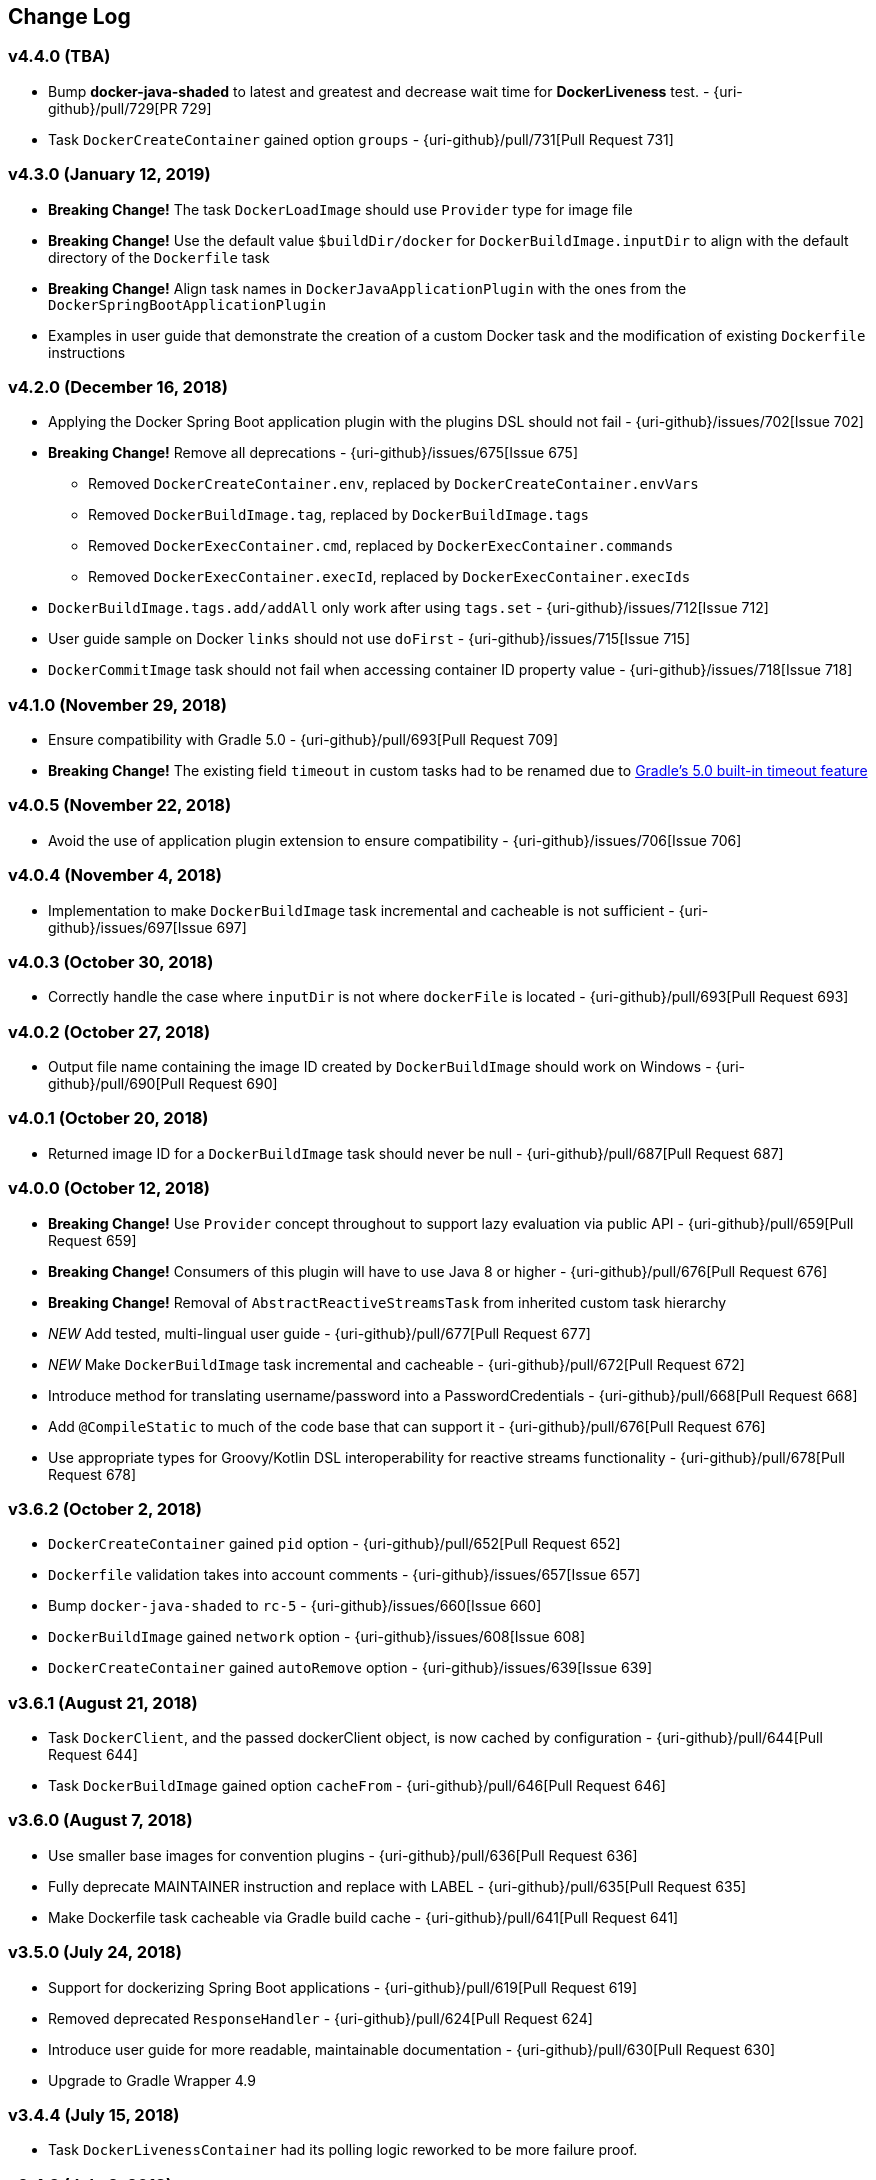 == Change Log

[discrete]
=== v4.4.0 (TBA)
* Bump **docker-java-shaded** to latest and greatest and decrease wait time for **DockerLiveness** test. - {uri-github}/pull/729[PR 729]
* Task `DockerCreateContainer` gained option `groups` - {uri-github}/pull/731[Pull Request 731]

[discrete]
=== v4.3.0 (January 12, 2019)

* **Breaking Change!** The task `DockerLoadImage` should use `Provider` type for image file
* **Breaking Change!** Use the default value `$buildDir/docker` for `DockerBuildImage.inputDir` to align with the default directory of the `Dockerfile` task
* **Breaking Change!** Align task names in `DockerJavaApplicationPlugin` with the ones from the `DockerSpringBootApplicationPlugin`
* Examples in user guide that demonstrate the creation of a custom Docker task and the modification of existing `Dockerfile` instructions

[discrete]
=== v4.2.0 (December 16, 2018)

* Applying the Docker Spring Boot application plugin with the plugins DSL should not fail - {uri-github}/issues/702[Issue 702]
* **Breaking Change!** Remove all deprecations - {uri-github}/issues/675[Issue 675]
** Removed `DockerCreateContainer.env`, replaced by `DockerCreateContainer.envVars`
** Removed `DockerBuildImage.tag`, replaced by `DockerBuildImage.tags`
** Removed `DockerExecContainer.cmd`, replaced by `DockerExecContainer.commands`
** Removed `DockerExecContainer.execId`, replaced by `DockerExecContainer.execIds`
* `DockerBuildImage.tags.add/addAll` only work after using `tags.set` - {uri-github}/issues/712[Issue 712]
* User guide sample on Docker `links` should not use `doFirst` - {uri-github}/issues/715[Issue 715]
* `DockerCommitImage` task should not fail when accessing container ID property value - {uri-github}/issues/718[Issue 718]

[discrete]
=== v4.1.0 (November 29, 2018)

* Ensure compatibility with Gradle 5.0 - {uri-github}/pull/693[Pull Request 709]
* **Breaking Change!** The existing field `timeout` in custom tasks had to be renamed due to https://docs.gradle.org/5.0/userguide/more_about_tasks.html#sec:task_timeouts[Gradle's 5.0 built-in timeout feature]

[discrete]
=== v4.0.5 (November 22, 2018)

* Avoid the use of application plugin extension to ensure compatibility - {uri-github}/issues/706[Issue 706]

[discrete]
=== v4.0.4 (November 4, 2018)

* Implementation to make `DockerBuildImage` task incremental and cacheable is not sufficient - {uri-github}/issues/697[Issue 697]

[discrete]
=== v4.0.3 (October 30, 2018)

* Correctly handle the case where `inputDir` is not where `dockerFile` is located - {uri-github}/pull/693[Pull Request 693]

[discrete]
=== v4.0.2 (October 27, 2018)

* Output file name containing the image ID created by `DockerBuildImage` should work on Windows - {uri-github}/pull/690[Pull Request 690]

[discrete]
=== v4.0.1 (October 20, 2018)

* Returned image ID for a `DockerBuildImage` task should never be null - {uri-github}/pull/687[Pull Request 687]

[discrete]
=== v4.0.0 (October 12, 2018)

* **Breaking Change!** Use `Provider` concept throughout to support lazy evaluation via public API - {uri-github}/pull/659[Pull Request 659]
* **Breaking Change!** Consumers of this plugin will have to use Java 8 or higher - {uri-github}/pull/676[Pull Request 676]
* **Breaking Change!** Removal of `AbstractReactiveStreamsTask` from inherited custom task hierarchy
* __NEW__ Add tested, multi-lingual user guide - {uri-github}/pull/677[Pull Request 677]
* __NEW__ Make `DockerBuildImage` task incremental and cacheable - {uri-github}/pull/672[Pull Request 672]
* Introduce method for translating username/password into a PasswordCredentials - {uri-github}/pull/668[Pull Request 668]
* Add `@CompileStatic` to much of the code base that can support it - {uri-github}/pull/676[Pull Request 676]
* Use appropriate types for Groovy/Kotlin DSL interoperability for reactive streams functionality - {uri-github}/pull/678[Pull Request 678]

[discrete]
=== v3.6.2 (October 2, 2018)

* `DockerCreateContainer` gained `pid` option - {uri-github}/pull/652[Pull Request 652]
* `Dockerfile` validation takes into account comments - {uri-github}/issues/657[Issue 657]
* Bump `docker-java-shaded` to `rc-5` - {uri-github}/issues/660[Issue 660]
* `DockerBuildImage` gained `network` option - {uri-github}/issues/608[Issue 608]
* `DockerCreateContainer` gained `autoRemove` option - {uri-github}/issues/639[Issue 639]

[discrete]
=== v3.6.1 (August 21, 2018)

* Task `DockerClient`, and the passed dockerClient object, is now cached by configuration - {uri-github}/pull/644[Pull Request 644]
* Task `DockerBuildImage` gained option `cacheFrom` - {uri-github}/pull/646[Pull Request 646]

[discrete]
=== v3.6.0 (August 7, 2018)

* Use smaller base images for convention plugins - {uri-github}/pull/636[Pull Request 636]
* Fully deprecate MAINTAINER instruction and replace with LABEL - {uri-github}/pull/635[Pull Request 635]
* Make Dockerfile task cacheable via Gradle build cache - {uri-github}/pull/641[Pull Request 641]

[discrete]
=== v3.5.0 (July 24, 2018)

* Support for dockerizing Spring Boot applications - {uri-github}/pull/619[Pull Request 619]
* Removed deprecated `ResponseHandler` - {uri-github}/pull/624[Pull Request 624]
* Introduce user guide for more readable, maintainable documentation - {uri-github}/pull/630[Pull Request 630]
* Upgrade to Gradle Wrapper 4.9

[discrete]
=== v3.4.4 (July 15, 2018)

* Task `DockerLivenessContainer` had its polling logic reworked to be more failure proof.

[discrete]
=== v3.4.3 (July 8, 2018)

* Task `DockerCreateContainer` has its method `withEnvVars` changed to accept a `def`, which in turn can be anything (String, Integer, Closure, etc) but will eventually have all its keys/values resolved to java strings. - {uri-github}/pull/616[Pull Request 617]
* Task `DockerLivenessContainer` had minor verbiage changes to its output. - {uri-github}/pull/616[Pull Request 617]
* Use `-all` wrapper to better integrate with IDE's. - {uri-github}/pull/616[Pull Request 617]

[discrete]
=== v3.4.2 (July 7, 2018)

* Shade cglib and its dependencies. - {uri-github}/pull/616[Pull Request 616]
* Bump `docker-java` to `3.1.0-rc-3`. - {uri-github}/pull/616[Pull Request 616]

[discrete]
=== v3.4.1 (July 3, 2018)

* BUGFIX for task `DockerCreateContainer` where `envs` were not being properly honored. - {uri-github}/pull/614[Pull Request 614]

[discrete]
=== v3.4.0 (July 1, 2018)

* Task `Dockerfile` now supports multi-stage builds - {uri-github}/pull/607[Pull Request 607]
* When plugin is applied to sub-projects we will additionally search rootProject for repos to use - {uri-github}/pull/610[Pull Request 610]
* Task `DockerCreateContainer` has deprecated `env` in favor of `envVars` which can ONLY be added to with a helper method `withEnvVar` that can be called **N** times for setting environment variables. - {uri-github}/pull/609[Pull Request 609]
* Task `DockerLivenessProbeContainer` has been renamed to `DockerLivenessContainer`. It's `probe` method has been renamed to `livnessProbe`. Task `DockerExecStopContainer` had its `probe` method renamed to `execStopProbe`. - {uri-github}/pull/611[Pull Request 611]

[discrete]
=== v3.3.6 (June 23, 2018)

* Task `DockerCopyFileToContainer` can now copy **N** number of files via methods `withFile` and `withTarFile`. - {uri-github}/pull/605[Pull request 605]

[discrete]
=== v3.3.5 (June 17, 2018)

* Fix bug within `DockerExecContainer` when `exitCode` can be null (default to 0 if so). - {uri-github}/pull/602[Pull request 602]

[discrete]
=== v3.3.4 (June 16, 2018)

* Task `DockerExecContainer` gained ability to specify multiple execution commands to be run. - {uri-github}/pull/600[Pull request 600]
* Various tasks had their progress logger output cleaned up. - {uri-github}/pull/601[Pull request 601]

[discrete]
=== v3.3.3 (June 8, 2018)

* Explicitly call `toString()` on values in maps passed to Docker API. - {uri-github}/pull/595[Pull request 595]
* Task `DockerLivenessProbeContainer` gained method `lastInspection()` which will return the last "docker inspect container" response AFTER execution has completed. - {uri-github}/pull/596[Pull request 596]

[discrete]
=== v3.3.2 (June 5, 2018)

* Task `DockerLivenessProbeContainer` now has the `probe` option set to optional and if NOT defined will fallback to checking if container is in a running state. - {uri-github}/pull/594[Pull request 594]

[discrete]
=== v3.3.1 (June 2, 2018)

* Various minor refactorings surrounding new task `DockerExecStopContainer`. - {uri-github}/pull/592[Pull request 592]

[discrete]
=== v3.3.0 (June 1, 2018)

* Added task `DockerClient` to pass the raw `docker-java` client to the `onNext` closure if defined. - {uri-github}/pull/589[Pull request 589]
* Task `DockerCreateContainer` will now log the `containerName` if set, which is the standard within this plugin, otherwise fallback to the just created `containerId`.
* Task `DockerExecContainer` gained option `successOnExitCodes` to allow user to define a list of successful exit codes the exec is allowed to return and will fail if not in list. Default behavior is to do no check. - {uri-github}/pull/590[Pull request 590]
* Added task `DockerLivenessProbeContainer` which will poll, for some defined amount of time, a running containers logs looking for a given message and fail if not found. - {uri-github}/pull/587[Pull request 587]
* Added task `DockerExecStopContainer` to allow the user to execute an arbitrary cmd against a container, polling for it to enter a non-running state, and if that does not succeed in time issue stop request. - {uri-github}/pull/591[Pull request 591]

[discrete]
=== v3.2.9 (May 22, 2018)

* Fixed a bug in task `DockerCreateContainer` where option `cpuset` is now renamed differently in `docker-java`. - {uri-github}/pull/585[Pull request 585]

[discrete]
=== v3.2.8 (April 30, 2018)

* Task `DockerExecContainer` gained option `user` to specify a user/group. - {uri-github}/pull/574[Pull request 574]
* Task `DockerCreateContainer` gained option `ipV4Address` to specify a specific ipv4 address to use. - {uri-github}/pull/449[Pull request 449]
* Bump gradle to `4.7`. - {uri-github}/pull/578[Pull request 578]

[discrete]
=== v3.2.7 (April 19, 2018)

* Task `DockerSaveImage` gained option `useCompression` to optionally gzip the created tar. - {uri-github}/pull/565[Pull request 565]
* Add `javax.activation` dependency for users who are working with jdk9+. - {uri-github}/pull/572[Pull request 572]

[discrete]
=== v3.2.6 (March 31, 2018)

* Cache `docker-java` client instead of recreating for every request/task invocation. This is a somewhat big internal change but has a lot of consequences and so it was deserving of its own point release. - {uri-github}/pull/558[Pull request 558]

[discrete]
=== v3.2.5 (March 2, 2018)

* Added `macAddress` option to task `DockerCreateContainer` - {uri-github}/pull/538[Pull request 538]
* Initial work for `codenarc` analysis - {uri-github}/pull/537[Pull request 537]
* Use of `docker-java-shaded` library in favor of `docker-java` proper to get around class-loading/clobbering issues - {uri-github}/pull/550[Pull request 550]
* Honor DOCKER_CERT_PATH env var if present - {uri-github}/pull/549[Pull request 549]
* Task `DockerSaveImage` will now create file for you should it not exist - {uri-github}/pull/552[Pull request 552]
* Task `DockerPushImage` will now include tag info in logging if applicable - {uri-github}/pull/554[Pull request 554]
* !!!!! BREAKING: Property `inputStream` of task `DockerLoadImage` has been changed from type `InputStream` to `Closure<InputStream>`. This was done to allow scripts/code/pipelines to delay getting the image and side-step this property getting configured during gradles config-phase. - {uri-github}/pull/552[Pull request 552]

[discrete]
=== v3.2.4 (February 5, 2018)

* Use openjdk as a default image in DockerJavaApplicationPlugin - {uri-github}/pull/528[Pull request 528]
* Add `skipMaintainer` to `DockerJavaApplication` - {uri-github}/pull/529[Pull request 529]
* Can now define `labels` in `DockerCreateContainer` task - {uri-github}/pull/530[Pull request 530]
* Added task `DockerRenameContainer` - {uri-github}/pull/533[Pull request 533]

[discrete]
=== v3.2.3 (January 26, 2018)

* If `DockerWaitHealthyContainer` is run on an image which was not built with `HEALTHCHECK` than fallback to using generic status - {uri-github}/pull/520[Pull request 520]

[discrete]
=== v3.2.2 (January 17, 2018)

* Bump gradle to `4.3.1` - {uri-github}/pull/500[Pull request 500]
* Bug fix for {uri-github}/issues/490[Issue 490] wherein `on*` reactive-stream closures are evaluated with null exception when using gradle-4.3 - {uri-github}/commit/93b80f2bd18c4f04d0f58443b45c59cb58a54e77[Commit 93b80f]
* Support for zero exposed ports in `DockerJavaApplication` - {uri-github}/pull/504[Pull request 504]

[discrete]
=== v3.2.1 (November 22, 2017)

* Bump gradle to `4.2` - {uri-github}/pull/471[Pull request 471]
* Fix setting `shmSize` when creating container - {uri-github}/pull/480[Pull request 480]
* Add support for entrypoint on `DockerCreateContainer` - {uri-github}/pull/479[Pull request 479]
* Bump verison of docker-java to 3.0.14 - {uri-github}/pull/482[Pull request 482]
* Added `DockerWaitHealthyContainer` task - {uri-github}/pull/485[Pull request 485]
* Use groovy join function in favor or jdk8 join function. - {uri-github}/pull/498[Pull request 498]

[discrete]
=== v3.2.0 (September 29, 2017)

* Update `createBind` to use docker-java `parse` method - {uri-github}/pull/452[Pull request 452]
* Allow Docker to cache app libraries dir when `DockerJavaApplication` plugin is used - {uri-github}/pull/459[Pull request 459]

[discrete]
=== v3.1.0 (August 21, 2017)

* `DockerListImages` gained better support for filters - {uri-github}/pull/414[Pull request 414]
* Use `alpine:3.4` image in functional tests - {uri-github}/pull/416[Pull request 416]
* `DockerBuildImage` and `DockerCreateContainer` gained optional argument `shmSize` - {uri-github}/pull/413[Pull request 413]
* Added tasks `DockerInspectNetwork`, `DockerCreateNetwork`, and `DockerRemoveNetwork` - {uri-github}/pull/422[Pull request 422]
* Add statically typed methods for configuring plugin with Kotlin - {uri-github}/pull/426[Pull request 426]
* Fix `Dockerfile` task up-to-date logic - {uri-github}/pull/433[Pull request 433]
* Multiple ENVs are not set the same way as single ENV instructions - {uri-github}/pull/415[Pull request 415]
* `DockerCreateContainer` changed optional input `networkMode` to `network` to better align with docker standatds - {uri-github}/pull/440[Pull request 440]
* The first instruction of a Dockerfile has to be FROM except for Docker versions later than 17.05 - {uri-github}/pull/435[Pull request 435]
* Bump verison of docker-java to 3.0.13 - {uri-github}/commit/b2d93671ed0a0b7177a450d503c28eca6aa6795d[Commit b2d936]

[discrete]
=== v3.0.10 (July 7, 2017)

* Bump verison of docker-java to 3.0.12 - {uri-github}/pull/408[Pull request 408]
* Publish javadocs on new release - {uri-github}/pull/405[Pull request 405]

[discrete]
=== v3.0.9 (July 4, 2017)

* Bump verison of docker-java to 3.0.11 - {uri-github}/pull/403[Pull request 403]
* New release process - {uri-github}/pull/402[Pull request 402]

[discrete]
=== v3.0.8 (June 16, 2017)

* Task `DockerPullImage` gained method `getImageId()` which returns the fully qualified imageId of the image that was just pulled - {uri-github}/pull/379[Pull request 379]
* Task `DockerBuildImage` gained property `tags` which allows for multiple tags to be specified when building an image - {uri-github}/pull/380[Pull request 380]
* Task `DockerCreateContainer` gained property `networkAliases` - {uri-github}/pull/384[Pull request 384]

[discrete]
=== v3.0.7 (May 17, 2017)

* Invoke onNext closures call() method explicitly - {uri-github}/pull/368[Pull request 368]
* Adds new task DockerInspectExecContainer which allows to inspect exec instance - {uri-github}/pull/362[Pull request 362]
* `functionalTest`'s can now run against a native docker instance - {uri-github}/pull/369[Pull request 369]
* `DockerLogsContainer` now preserves leading space - {uri-github}/pull/370[Pull request 370]
* Allow customization of app plugin entrypoint/cmd instructions - {uri-github}/pull/359[Pull request 359]
* Task `Dockerfile` will no longer be forced as `UP-TO-DATE`, instead the onus will be put on developers to code this should they want this functionality. - {uri-github}/issues/357[Issue 357]
* Now that `functionalTest`'s work natively, and in CI, add the test `started`, `passed` and `failed` logging messages so as to make it absolutely clear to users what is being run vs having no output at all. - {uri-github}/pull/373[Pull request 373]
* Bump `docker-java` to v`3.0.10` - {uri-github}/pull/378[Pull request 378]

[discrete]
=== v3.0.6 (March 2, 2017)

* Bump vof docker-java to 3.0.7 - {uri-github}/pull/331[Pull request 331]
* Add support for label parameter on docker image creation - {uri-github}/pull/332[Pull request 332]

[discrete]
=== v3.0.5 (December 27, 2016)

* Support multiple variables per singled ENV cmd - {uri-github}/pull/311[Pull request 311]
* Implement a sane default docker URL based on environment - {uri-github}/pull/313[Pull request 313]
* Implement https://github.com/reactive-streams/reactive-streams-jvm/#2-subscriber-code[reactive-stream] methods `onNext` and `onComplete` for all tasks - {uri-github}/pull/307[Pull request 307]

[discrete]
=== v3.0.4 (December 1, 2016)

* Implement https://github.com/reactive-streams/reactive-streams-jvm/#2-subscriber-code[reactive-stream] method `onError` for all tasks - {uri-github}/pull/302[Pull request 302]
* Bump docker-java to 3.0.6 - {uri-github}/pull/279[Pull request 279]

[discrete]
=== v3.0.3 (September 6, 2016)

* Print error messages received from docker engine when build fails - {uri-github}/pull/265[Pull request 265]
* Bump docker-java to 3.0.5 - {uri-github}/pull/263[Pull request 263]
* Add support for `force` removal on `DockerRemoveImage` - {uri-github}/pull/266[Pull request 266]
* Various fixes and cleanups as well default to alpine image for all functional tests - {uri-github}/pull/269[Pull request 269]
* Added `editorconfig` file with some basic defaults - {uri-github}/pull/270[Pull request 270]

[discrete]
=== v3.0.2 (August 14, 2016)

* Add support for build-time variables in `DockerBuildImage` task - {uri-github}/pull/240[Pull request 240]
* Fix incorrect docker-java method name in `DockerCreateContainer` task - {uri-github}/pull/242[Pull request 242]
* Can define devices on `DockerCreateContainer` task - {uri-github}/pull/245[Pull request 245]
* Can now supply multiple ports when working with `docker-java-application` - {uri-github}/pull/254[Pull request 254]
* Bump docker-java to 3.0.2 - {uri-github}/pull/259[Pull request 259]
* If buildscript repos are required make sure they are added after evaluation - {uri-github}/pull/260[Pull request 260]

[discrete]
=== v3.0.1 (July 6, 2016)

* Simplify Gradle TestKit usage - {uri-github}/pull/225[Pull request 225]
* Ensure `tlsVerify` is set in addition to `certPath` for DockerClientConfig setup - {uri-github}/pull/230[Pull request 230]
* Upgrade to Gradle 2.14.

[discrete]
=== v3.0.0 (June 5, 2016)

* Task `DockerLogsContainer` gained attribute `sink` - {uri-github}/pull/203[Pull request 203]
* Task `DockerBuildImage` will no longer insert extra newline as part of build output - {uri-github}/pull/206[Pull request 206]
* Upgrade to docker-java 3.0.0 - {uri-github}/pull/217[Pull request 217]
* Fallback to buildscript.repositories for internal dependency resolution if no repositories were defined - {uri-github}/pull/218[Pull request 218]
* Added task `DockerExecContainer` - {uri-github}/pull/221[Pull request 221]
* Added task `DockerCopyFileToContainer` - {uri-github}/pull/222[Pull request 222]
* Task `DockerCreateContainer` gained attribute `restartPolicy` - {uri-github}/pull/224[Pull request 224]
* Remove use of Gradle internal methods.
* Added ISSUES.md file.
* Upgrade to Gradle 2.13.

[discrete]
=== v2.6.8 (April 10, 2016)

* Added task `DockerLogsContainer` - {uri-github}/pull/181[Pull request 181]
* Bump docker-java to v2.3.3 - {uri-github}/pull/183[Pull request 183]
* Bug fix when not checking if parent dir already exists before creating with `DockerCopyFileToContainer` - {uri-github}/pull/186[Pull request 186]
* `DockerWaitContainer` now produces exitCode - {uri-github}/pull/189[Pull request 189]
* `apiVersion` can now be set on `DockerExtension` and overriden on all tasks - {uri-github}/pull/182[Pull request 182]
* Internal fix where task variables had to be defined - {uri-github}/pull/194[Pull request 194]

[discrete]
=== v2.6.7 (March 10, 2016)

* Upgrade to Gradle 2.11.
* Bug fix when copying single file from container and hostPath is set to directory for `DockerCopyFileFromContainer` - {uri-github}/pull/163[Pull request 163]
* Step reports are now printed to stdout by default for `DockerBuildImage` - {uri-github}/pull/145[Pull request 145]
* UP-TO-DATE functionality has been removed from `DockerBuildImage` as there were too many corner cases to account for - {uri-github}/pull/172[Pull request 172]

[discrete]
=== v2.6.6 (February 27, 2016)

* Added docker step reports for `DockerBuildImage` - {uri-github}/pull/145[Pull request 145]
* Added `onlyIf` check for `DockerBuildImage` - {uri-github}/pull/139[Pull request 139]
* Added method logConfig for `DockerCreateContainer` - {uri-github}/pull/157[Pull request 157]
* Various commands can now be passed closures for `Dockerfile` - {uri-github}/pull/155[Pull request 155]
* Fix implementation of exposedPorts for `DockerCreateContainer` - {uri-github}/pull/140[Pull request 140]
* Upgrade to Docker Java 2.2.2 - {uri-github}/pull/158[Pull request 158].

[discrete]
=== v2.6.5 (January 16, 2016)

* Fix implementation of `DockerCopyFileFromContainer` - {uri-github}/pull/135[Pull request 135].
* Add `networkMode` property to `DockerCreateContainer` - {uri-github}/pull/114[Pull request 114].
* Upgrade to Docker Java 2.1.4 - {uri-github}/issues/138[Issue 138].

[discrete]
=== v2.6.4 (December 24, 2015)

* Expose privileged property on `DockerCreateContainer` - {uri-github}/pull/130[Pull request 130].

[discrete]
=== v2.6.3 (December 23, 2015)

* Expose force and removeVolumes properties on `DockerRemoveContainer` - {uri-github}/pull/129[Pull request 129].

[discrete]
=== v2.6.2 (December 22, 2015)

* Expose support for LogDriver on `DockerCreateContainer` - {uri-github}/pull/118[Pull request 118].
* Upgrade to Docker Java 2.1.2.

[discrete]
=== v2.6.1 (September 21, 2015)

* Correct the `withVolumesFrom` call on `DockerCreateContainer` task which needs to get a `VolumesFrom[]` array as the parameter - {uri-github}/pull/102[Pull request 102].
* Upgrade to Docker Java 2.1.1 - {uri-github}/pull/109[Pull request 109].

[discrete]
=== v2.6 (August 30, 2015)

* Upgrade to Docker Java 2.1.0 - {uri-github}/pull/92[Pull request 92].
_Note:_ The Docker Java API changed vastly with v2.0.0. The tasks `DockerBuildImage`, `DockerPullImage` and
`DockerPushImage` do not provide a response handler anymore. This is a breaking change. Future versions of the plugin
might open up the response handling again in some way.
* `DockerListImages` with `filter` call a wrong function from `ListImagesCmdImpl.java` - {uri-github}/issues/105[Issue 105].

[discrete]
=== v2.5.2 (August 15, 2015)

* Fix listImages task throwing GroovyCastException - {uri-github}/issues/96[Issue 96].
* Add support for publishAll in DockerCreateContainer - {uri-github}/pull/94[Pull request 94].
* Add optional dockerFile option to the DockerBuildImage task - {uri-github}/pull/47[Pull request 47].

[discrete]
=== v2.5.1 (July 29, 2015)

* Adds Dockerfile support for the LABEL instruction - {uri-github}/pull/86[Pull request 86].
* Usage of https://github.com/docker-java/docker-java[docker-java library] v1.4.0. Underlying API does not provide
setting port bindings for task `DockerStartContainer` anymore. Needs to be set on `DockerCreateContainer`.

[discrete]
=== v2.5 (July 18, 2015)

* Expose response handler for `DockerListImages` task - v[Issue 75].
* Pass in credentials when building an image - {uri-github}/issues/76[Issue 76].

[discrete]
=== v2.4.1 (July 4, 2015)

* Add `extraHosts` property to task `DockerCreateContainer` - {uri-github}/pull/79[Pull request 79].
* Add `pull` property to task `DockerBuildImage` - {uri-github}/pull/78[Pull request 78].

[discrete]
=== v2.4 (May 16, 2015)

* Added missing support for properties `portBindings` and `cpuset` in `CreateContainer` - {uri-github}/pull/66[Pull request 66].
* Expose response handlers so users can inject custom handling logic - {uri-github}/issues/65[Issue 65].
* Upgrade to Gradle 2.4 including all compatible plugins and libraries.

[discrete]
=== v2.3.1 (April 25, 2015)

* Added support for `Binds` when creating containers - {uri-github}/pull/54[Pull request 54].
* Added task for copying files from a container to a host - {uri-github}/pull/57[Pull request 57].

[discrete]
=== v2.3 (April 18, 2015)

* Added task `DockerInspectContainer` - {uri-github}/pull/44[Pull request 44].
* Added property `containerName` to task `DockerCreateContainer` - {uri-github}/pull/44[Pull request 44].
* Allow for linking containers for task `DockerCreateContainer` - {uri-github}/pull/53[Pull request 53].
* Usage of https://github.com/docker-java/docker-java[docker-java library] v1.2.0.

[discrete]
=== v2.2 (April 12, 2015)

* Usage of https://github.com/docker-java/docker-java[docker-java library] v1.1.0.

[discrete]
=== v2.1 (March 24, 2015)

* Renamed property `registry` to `registryCredentials` for plugin extension and tasks implementing `RegistryCredentialsAware` to better indicate its purpose.
_Note:_ This is a breaking change.

[discrete]
=== v2.0.3 (March 20, 2015)

* Allow for specifying port bindings for container start command. - {uri-github}/issues/30[Issue 30].
* Throw an exception if an error response is encountered - {uri-github}/issues/37[Issue 37].
* Upgrade to Gradle 2.3.

[discrete]
=== v2.0.2 (February 19, 2015)

* Set source and target compatibility to Java 6 - {uri-github}/issues/32[Issue 32].

[discrete]
=== v2.0.1 (February 10, 2015)

* Extension configuration method for `DockerJavaApplicationPlugin` needs to be registered via extension instance - {uri-github}/issues/28[Issue 28].

[discrete]
=== v2.0 (February 4, 2015)

* Upgrade to Gradle 2.2.1 including all compatible plugins and libraries.

[discrete]
=== v0.8.3 (February 4, 2015)

* Add project group to default tag built by Docker Java application plugin - {uri-github}/issues/25[Issue 25].

[discrete]
=== v0.8.2 (January 30, 2015)

* Expose method for task `Dockerfile` for providing vanilla Docker instructions.

[discrete]
=== v0.8.1 (January 24, 2015)

* Usage of https://github.com/docker-java/docker-java[docker-java library] v0.10.5.
* Correctly create model instances for create container task - {uri-github}/issues/19[Issue 19].

[discrete]
=== v0.8 (January 7, 2014)

* Allow for pushing to Docker Hub - {uri-github}/issues/18[Issue 18].
* Better handling of API responses.
* Note: Change to plugin extension. The property `docker.serverUrl` is now called `docker.url`. Instead of `docker.credentials`, you will need to use `docker.registry`.

[discrete]
=== v0.7.2 (December 23, 2014)

* `Dockerfile` task is always marked UP-TO-DATE after first execution - {uri-github}/issues/13[Issue 13].
* Improvements to `Dockerfile` task - {uri-github}/pull/16[Pull request 16].
    * Fixed wrong assignment of key field in  environment variable instruction.
    * Allow for providing multiple ports to the expose instruction.

[discrete]
=== v0.7.1 (December 16, 2014)

* Fixed entry point definition of Dockerfile set by Java application plugin.

[discrete]
=== v0.7 (December 14, 2014)

* Allow for properly add user-based instructions to Dockfile task with predefined instructions without messing up the order. - {uri-github}/issues/12[Issue 12].
* Renamed task `dockerCopyDistTar` to `dockerCopyDistResources` to better express intent.

[discrete]
=== v0.6.1 (December 11, 2014)

* Allow for setting path to certificates for communicating with Docker over SSL - {uri-github}/issues/10[Issue 10].

[discrete]
=== v0.6 (December 7, 2014)

* Usage of https://github.com/docker-java/docker-java[docker-java library] v0.10.4.
* Added Docker Java application plugin.
* Better documentation.

[discrete]
=== v0.5 (December 6, 2014)

* Fixed implementations of tasks `DockerPushImage` and `DockerCommitImage` - {uri-github}/issues/11[Issue 11].

[discrete]
=== v0.4 (November 27, 2014)

* Added task for creating a Dockerfile.

[discrete]
=== v0.3 (November 23, 2014)

* Usage of https://github.com/docker-java/docker-java[docker-java library] v0.10.3.
* Changed package name to `com.bmuschko.gradle.docker`.
* Changed group ID to `com.bmuschko`.
* Adapted plugin IDs to be compatible with Gradle's plugin portal.

[discrete]
=== v0.2 (June 19, 2014)

* Usage of https://github.com/docker-java/docker-java[docker-java library] v0.8.2.
* Provide custom task type for push operation.
* Support for using remote URLs when building image - {uri-github}/issues/3[Issue 3].

[discrete]
=== v0.1 (May 11, 2014)

* Initial release.
